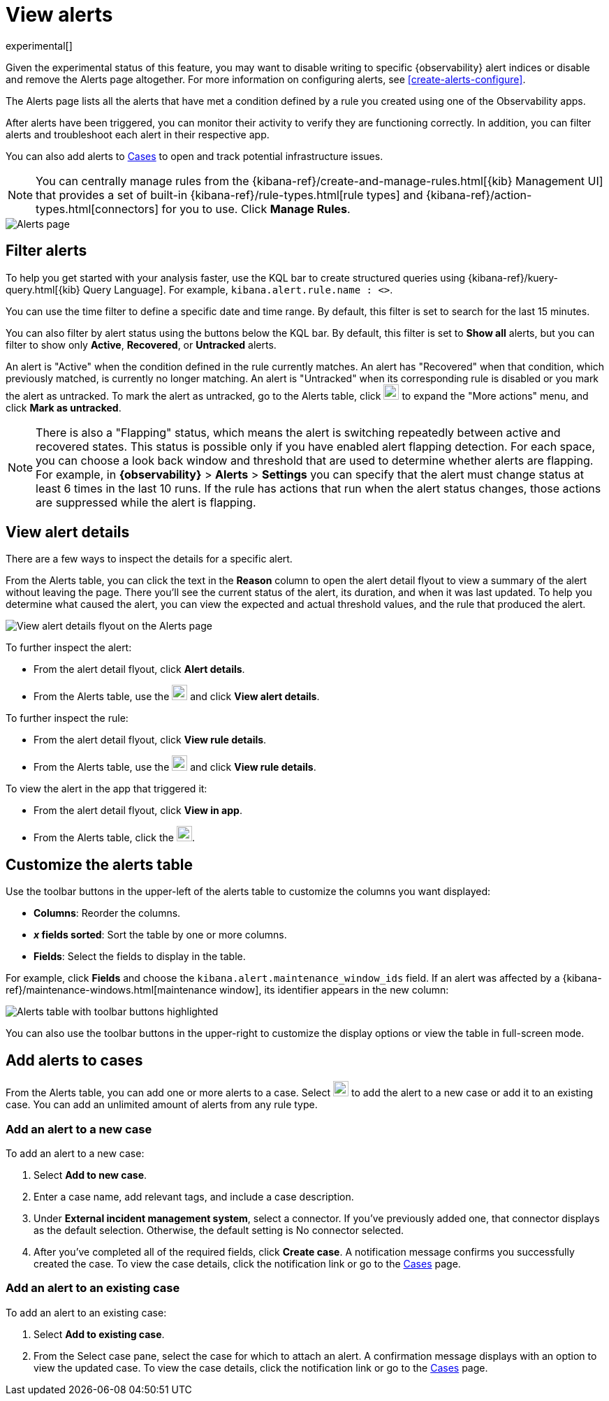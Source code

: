 [[view-observability-alerts]]
= View alerts

experimental[]

****
Given the experimental status of this feature, you may want to disable writing to specific {observability} alert indices
or disable and remove the Alerts page altogether.
For more information on configuring alerts, see <<create-alerts-configure>>.
****

The Alerts page lists all the alerts that have met a condition defined by a rule you created using
one of the Observability apps.

After alerts have been triggered, you can monitor their activity to verify they are functioning correctly.
In addition, you can filter alerts and troubleshoot each alert in their respective app.

You can also add alerts to <<create-cases,Cases>> to open and track potential infrastructure issues.

NOTE: You can centrally manage rules from the
{kibana-ref}/create-and-manage-rules.html[{kib} Management UI] that provides a
set of built-in {kibana-ref}/rule-types.html[rule types] and
{kibana-ref}/action-types.html[connectors] for you to use. Click *Manage Rules*.

[role="screenshot"]
image::images/alerts-page.png[Alerts page]

[discrete]
[[filter-observability-alerts]]
== Filter alerts

To help you get started with your analysis faster, use the KQL bar to create structured queries using
{kibana-ref}/kuery-query.html[{kib} Query Language]. For example, `kibana.alert.rule.name : <>`.

You can use the time filter to define a specific date and time range. By default, this filter is set to search
for the last 15 minutes.

You can also filter by alert status using the buttons below the KQL bar.
By default, this filter is set to *Show all* alerts, but you can filter to show only *Active*, *Recovered*, or *Untracked* alerts.

An alert is "Active" when the condition defined in the rule currently matches.
An alert has "Recovered" when that condition, which previously matched, is currently no longer matching.
An alert is "Untracked" when its corresponding rule is disabled or you mark the alert as untracked.
To mark the alert as untracked, go to the Alerts table, click image:images/action-dropdown.png[Three dots used to expand the "More actions" menu,height=22] to expand the "More actions" menu, and click *Mark as untracked*.

NOTE: There is also a "Flapping" status, which means the alert is switching repeatedly between active and recovered states.
This status is possible only if you have enabled alert flapping detection.
For each space, you can choose a look back window and threshold that are used to determine whether alerts are flapping. For example, in *{observability}* > *Alerts* > *Settings* you can specify that the alert must change status at least 6 times in the last 10 runs. If the rule has actions that run when the alert status changes, those actions are suppressed while the alert is flapping.

[discrete]
[[view--alert-details]]
== View alert details

There are a few ways to inspect the details for a specific alert.

From the Alerts table, you can click the text in the *Reason* column to open the alert detail flyout to view a summary of the alert without leaving the page.
There you'll see the current status of the alert, its duration, and when it was last updated.
To help you determine what caused the alert, you can view the expected and actual threshold values, and the rule that produced the alert.

[role="screenshot"]
image::view-alert-details.png[View alert details flyout on the Alerts page]

To further inspect the alert:

* From the alert detail flyout, click *Alert details*.
* From the Alerts table, use the image:images/action-dropdown.png[Three dots used to expand the "More actions" menu,height=22] and click *View alert details*.

To further inspect the rule:

* From the alert detail flyout, click *View rule details*.
* From the Alerts table, use the image:images/action-dropdown.png[Three dots used to expand the "More actions" menu,height=22] and click *View rule details*.

To view the alert in the app that triggered it:

* From the alert detail flyout, click *View in app*.
* From the Alerts table, click the image:images/app-link-icon.png[Eye icon used to "View in app",height=22].

[discrete]
[[customize-observability-alerts-table]]
== Customize the alerts table

Use the toolbar buttons in the upper-left of the alerts table to customize the columns you want displayed:

* **Columns**: Reorder the columns.
* **_x_ fields sorted**: Sort the table by one or more columns.
* **Fields**: Select the fields to display in the table.

For example, click **Fields** and choose the `kibana.alert.maintenance_window_ids` field.
If an alert was affected by a {kibana-ref}/maintenance-windows.html[maintenance window], its identifier appears in the new column:

[role="screenshot"]
image::images/alert-table-toolbar-buttons.png[Alerts table with toolbar buttons highlighted]

You can also use the toolbar buttons in the upper-right to customize the display options or view the table in full-screen mode.

[discrete]
[[cases-observability-alerts]]
== Add alerts to cases

From the Alerts table, you can add one or more alerts to a case. Select image:images/action-dropdown.png[Three dots used to expand the "More actions" menu,height=22]
to add the alert to a new case or add it to an existing case. You can add an unlimited amount of alerts from any rule type.

[discrete]
[[new-case-observability-alerts]]
=== Add an alert to a new case

To add an alert to a new case:

. Select **Add to new case**.
. Enter a case name, add relevant tags, and include a case description.
. Under *External incident management system*, select a connector. If you’ve previously added one, that connector
displays as the default selection. Otherwise, the default setting is No connector selected.
. After you’ve completed all of the required fields, click *Create case*. A notification message confirms you successfully
created the case. To view the case details, click the notification link or go to the <<create-cases,Cases>> page.

[discrete]
[[existing-case-observability-alerts]]
=== Add an alert to an existing case

To add an alert to an existing case:

. Select **Add to existing case**.
. From the Select case pane, select the case for which to attach an alert. A confirmation message displays
with an option to view the updated case. To view the case details, click the notification link or go to the <<create-cases,Cases>> page.